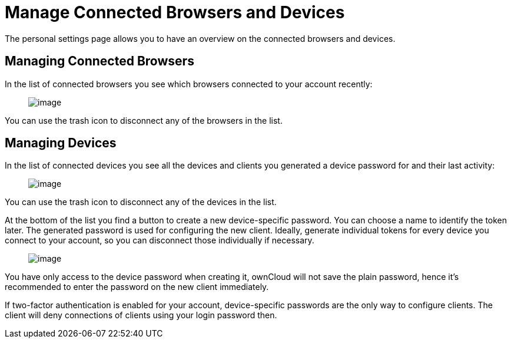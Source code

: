 Manage Connected Browsers and Devices
=====================================

The personal settings page allows you to have an overview on the
connected browsers and devices.

[[managing-connected-browsers]]
Managing Connected Browsers
---------------------------

In the list of connected browsers you see which browsers connected to
your account recently:

_________________________________________
image:/owncloud-docs/_images/settings_sessions.png[image]
_________________________________________

You can use the trash icon to disconnect any of the browsers in the
list.

[[managing-devices]]
Managing Devices
----------------

In the list of connected devices you see all the devices and clients you
generated a device password for and their last activity:

________________________________________
image:/owncloud-docs/_images/settings_devices.png[image]
________________________________________

You can use the trash icon to disconnect any of the devices in the list.

At the bottom of the list you find a button to create a new
device-specific password. You can choose a name to identify the token
later. The generated password is used for configuring the new client.
Ideally, generate individual tokens for every device you connect to your
account, so you can disconnect those individually if necessary.

____________________________________________
image:/owncloud-docs/_images/settings_devices_add.png[image]
____________________________________________

You have only access to the device password when creating it, ownCloud
will not save the plain password, hence it’s recommended to enter the
password on the new client immediately.

If two-factor authentication is enabled for your account,
device-specific passwords are the only way to configure clients. The
client will deny connections of clients using your login password then.
